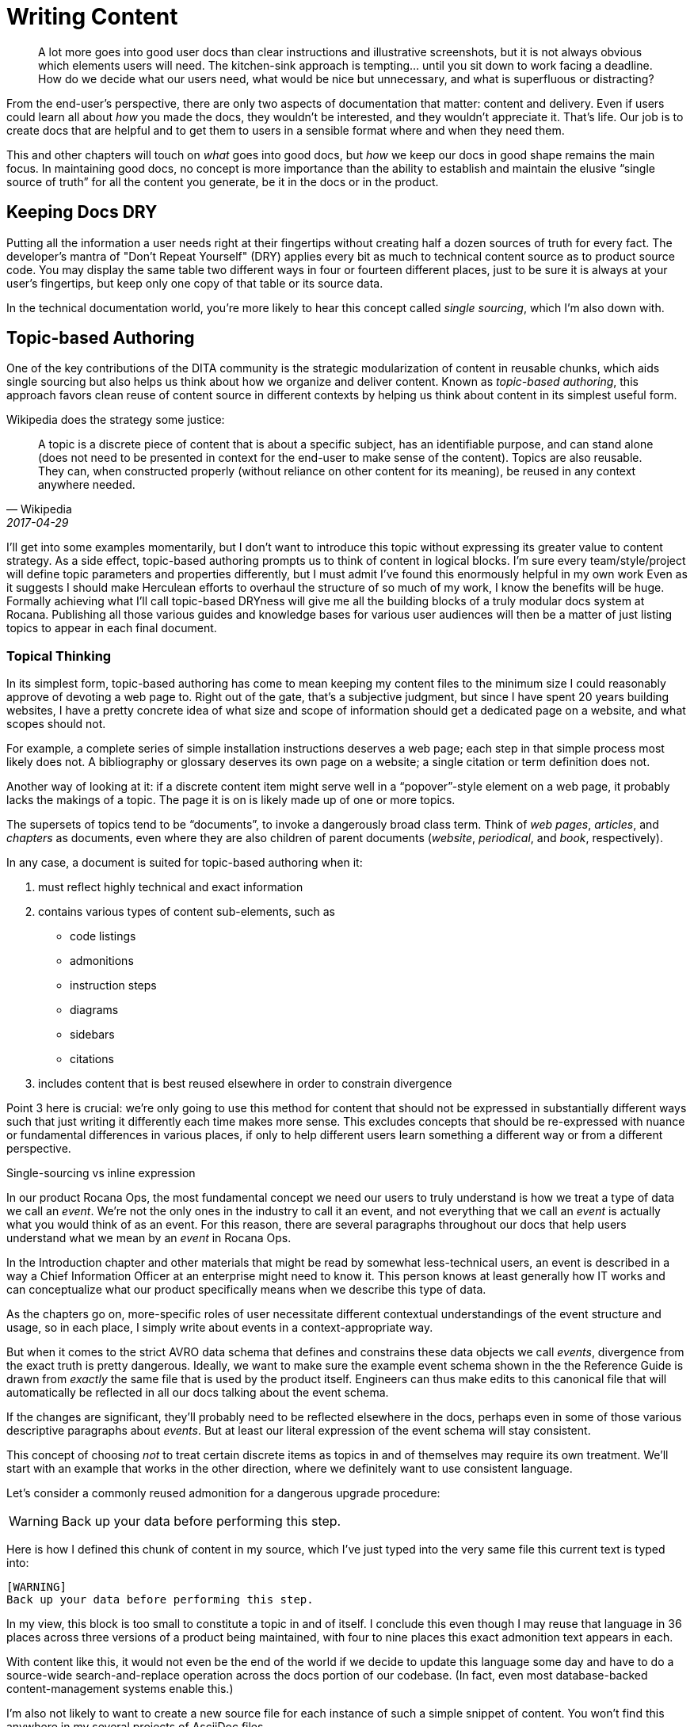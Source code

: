 = Writing Content

[abstract]
A lot more goes into good user docs than clear instructions and illustrative screenshots, but it is not always obvious which elements users will need.
The kitchen-sink approach is tempting… until you sit down to work facing a deadline.
How do we decide what our users need, what would be nice but unnecessary, and what is superfluous or distracting?

From the end-user's perspective, there are only two aspects of documentation that matter: content and delivery.
Even if users could learn all about _how_ you made the docs, they wouldn't be interested, and they wouldn't appreciate it.
That's life.
Our job is to create docs that are helpful and to get them to users in a sensible format where and when they need them.

This and other chapters will touch on _what_ goes into good docs, but _how_ we keep our docs in good shape remains the main focus.
In maintaining good docs, no concept is more importance than the ability to establish and maintain the elusive “single source of truth” for all the content you generate, be it in the docs or in the product.

== Keeping Docs DRY

Putting all the information a user needs right at their fingertips without creating half a dozen sources of truth for every fact.
The developer's mantra of "Don't Repeat Yourself" (DRY) applies every bit as much to technical content source as to product source code.
You may display the same table two different ways in four or fourteen different places, just to be sure it is always at your user's fingertips, but keep only one copy of that table or its source data.

In the technical documentation world, you're more likely to hear this concept called _single sourcing_, which I'm also down with.

// TODO
// Quotes and descriptions about single-sourcing in tech docs

// TODO
// .Source vs Expression sidebar

// Explain the difference between a canonical source and the way we express it.
// This is exemplified in the next section, so it might be nice to have a
// reference, or maybe this should just be moved down there.


== Topic-based Authoring

One of the key contributions of the DITA community is the strategic modularization of content in reusable chunks, which aids single sourcing but also helps us think about how we organize and deliver content.
Known as _topic-based authoring_, this approach favors clean reuse of content source in different contexts by helping us think about content in its simplest useful form.

Wikipedia does the strategy some justice:

[quote,Wikipedia,2017-04-29]
____
A topic is a discrete piece of content that is about a specific subject, has an identifiable purpose, and can stand alone (does not need to be presented in context for the end-user to make sense of the content). Topics are also reusable. They can, when constructed properly (without reliance on other content for its meaning), be reused in any context anywhere needed.
____

I'll get into some examples momentarily, but I don't want to introduce this topic without expressing its greater value to content strategy.
As a side effect, topic-based authoring prompts us to think of content in logical blocks.
I'm sure every team/style/project will define topic parameters and properties differently, but I must admit I've found this enormously helpful in my own work
Even as it suggests I should make Herculean efforts to overhaul the structure of so much of my work, I know the benefits will be huge.
Formally achieving what I'll call topic-based DRYness will give me all the building blocks of a truly modular docs system at Rocana.
Publishing all those various guides and knowledge bases for various user audiences will then be a matter of just listing topics to appear in each final document.

=== Topical Thinking

In its simplest form, topic-based authoring has come to mean keeping my content files to the minimum size I could reasonably approve of devoting a web page to.
Right out of the gate, that's a subjective judgment, but since I have spent 20 years building websites, I have a pretty concrete idea of what size and scope of information should get a dedicated page on a website, and what scopes should not.

For example, a complete series of simple installation instructions deserves a web page; each step in that simple process most likely does not.
A bibliography or glossary deserves its own page on a website; a single citation or term definition does not.

Another way of looking at it: if a discrete content item might serve well in a “popover”-style element on a web page, it probably lacks the makings of a topic.
The page it is on is likely made up of one or more topics.

The supersets of topics tend to be “documents”, to invoke a dangerously broad class term.
Think of _web pages_, _articles_, and _chapters_ as documents, even where they are also children of parent documents (_website_, _periodical_, and _book_, respectively).

In any case, a document is suited for topic-based authoring when it:

. must reflect highly technical and exact information

. contains various types of content sub-elements, such as

* code listings
* admonitions
* instruction steps
* diagrams
* sidebars
* citations

. includes content that is best reused elsewhere in order to constrain divergence

Point 3 here is crucial: we're only going to use this method for content that should not be expressed in substantially different ways such that just writing it differently each time makes more sense.
This excludes concepts that should be re-expressed with nuance or fundamental differences in various places, if only to help different users learn something a different way or from a different perspective.

.Single-sourcing vs inline expression
****
In our product Rocana Ops, the most fundamental concept we need our users to truly understand is how we treat a type of data we call an _event_.
We're not the only ones in the industry to call it an event, and not everything that we call an _event_ is actually what you would think of as an event.
For this reason, there are several paragraphs throughout our docs that help users understand what we mean by an _event_ in Rocana Ops.

In the Introduction chapter and other materials that might be read by somewhat less-technical users, an event is described in a way a Chief Information Officer at an enterprise might need to know it.
This person knows at least generally how IT works and can conceptualize what our product specifically means when we describe this type of data.

As the chapters go on, more-specific roles of user necessitate different contextual understandings of the event structure and usage, so in each place, I simply write about events in a context-appropriate way.

But when it comes to the strict AVRO data schema that defines and constrains these data objects we call _events_, divergence from the exact truth is pretty dangerous.
Ideally, we want to make sure the example event schema shown in the the Reference Guide is drawn from _exactly_ the same file that is used by the product itself.
Engineers can thus make edits to this canonical file that will automatically be reflected in all our docs talking about the event schema.

If the changes are significant, they'll probably need to be reflected elsewhere in the docs, perhaps even in some of those various descriptive paragraphs about _events_.
But at least our literal expression of the event schema will stay consistent.

****

This concept of choosing _not_ to treat certain discrete items as topics in and of themselves may require its own treatment.
We'll start with an example that works in the other direction, where we definitely want to use consistent language.

Let's consider a commonly reused admonition for a dangerous upgrade procedure:

[WARNING]
Back up your data before performing this step.

Here is how I defined this chunk of content in my source, which I've just typed into the very same file this current text is typed into:

[source,asciidoc,subs="none"]
----
[WARNING]
Back up your data before performing this step.
----

In my view, this block is too small to constitute a topic in and of itself.
I conclude this even though I may reuse that language in 36 places across three versions of a product being maintained, with four to nine places this exact admonition text appears in each.

With content like this, it would not even be the end of the world if we decide to update this language some day and have to do a source-wide search-and-replace operation across the docs portion of our codebase.
(In fact, even most database-backed content-management systems enable this.)

I'm also not likely to want to create a new source file for each instance of such a simple snippet of content.
You won't find this anywhere in my several projects of AsciiDoc files.

.Example File -- topics/admonitions/backup_warning.adoc
[source,asciidoc,subs="none"]
----
[WARNING]
Back up your data before performing this step.
----

No, you won't find files containing such simplistic, limited content, but you will find me craving the convenience of knowing that kind of precise knowledge or language is maintained in and drawn from a canonical source, and that I don't have to remember to search-and-replace any change to it.
I find it too burdensome to give each such element its own file, but I want the advantages of single-sourcing.

Consider the elegance of being able to simply edit a single source for this discrete chunk of text.
It has been brought to our attention that our users think backing their data up to their own account on the server suffices for this step, but we really want them to download a backup.
We'll explain this elsewhere, but when we drop the warning in various places in our docs, we want them to be reminded that we mean saving the backup to their local machine.
We'll do this by adding the simple instruction to every admonition.

.Example File -- topics/admonitions.adoc
[source,asciidoc,subs="none"]
----
// tag::backup[]
// tag::backup-title[]
.Backup Warning!
// end::backup-title[]
// tag::backup-warning[]
[WARNING]
// end::backup-warning[]
// tag::backup-text[]
Back up your data _locally_ before performing this step.
// end::backup-text[]
// end::backup[]
----

This source arrangement gives us some decent flexibility in how we output this later.

Imagine being able to keep the core statement of our admonition while enabling us to give it greater or lesser emphasis when we call that core text.

.Example dynamic expression of discrete data
[source,asciidoc,subs="none"]
----
. Update the data schema.
+
\include::topics/admonitions.adoc[tags="backup"]
----

This source will call up the whole block, like so:

====
. Update the data schema.
+
.Backup Warning!
[WARNING]
Back up your data _locally_ before performing this step.

====

Maybe we want to apply a little less emphasis on the warning later.

.Example restricted expression of discrete data
[source,asciidoc,subs="none"]
----
. Update the data schema.
+
[TIP]
\include::topics/admonitions.adoc[tags="backup-text"]
----

This turns our admonition into:

====
. Update the data schema.
+
[TIP]
Back up your data _locally_ before performing this step.

====


// TODO
// Add more here about whether these discrete items are many topics to a file, or if the file/category themselves is the topic, and these are just sub-elements of a reference topic _type_.


== Overinstruction

Provide all the information a user may need without overburdening them with content.
This is easier said than done, since you cannot predict what a particular user will need.

This often means putting more detail into our docs than we expect many users require.
While you might worry this is distracting (and you might be right, depending on the user), the bigger concern is that it will instruct unnecessary effort.

Overinstruction strategy should always be clear in its aim, and advanced users should be able to quickly determine if an instruction applies to them, or if they can skip it.
For me, this means using consistent patterns in examples, so users can quickly determine if there is something distinct about an example that they need to pay close attention to.

It can be annoying to encounter seemingly trivial or assumed steps spelled out in painstaking detail, but we also all know how frustrating it can be when docs assume more knowledge (or interest and ingenuity) than we actually possess.

== Breadcrumbs and Circles in Docs

Documentations should never have dead ends.
Every topic is related to at least one other.
This does not mean we have to mandate an order to our docs; remember, reference docs are used, not read.
We are curators with tremendous power over the common source and diverse expressions of our exhibits.

A way back is as important as a way through.

Optimally, the entrance to and exit from a given topic are not the same parent or sibling topic, though this can happen, especially in early iterations.
Zooming in to write or edit individual topics, or to work on a family of topics, should be complemented by frequent zoom-out sessions to establish a project-wide perspective.
With the macro lens affixed, map out your content, try to detect holes and missing links, then fill them.
